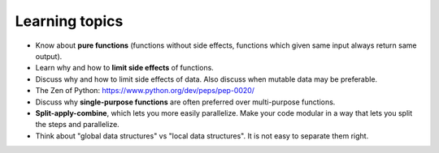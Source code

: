 Learning topics
===============

-  Know about **pure functions** (functions without side effects, functions which
   given same input always return same output).
-  Learn why and how to **limit side effects** of functions.
-  Discuss why and how to limit side effects of data. Also discuss when
   mutable data may be preferable.
-  The Zen of Python: https://www.python.org/dev/peps/pep-0020/
-  Discuss why **single-purpose functions** are often preferred over
   multi-purpose functions.
-  **Split-apply-combine**, which lets you more easily parallelize. Make your code
   modular in a way that lets you split the steps and parallelize.
-  Think about "global data structures" vs "local data structures". It is not easy to
   separate them right.
